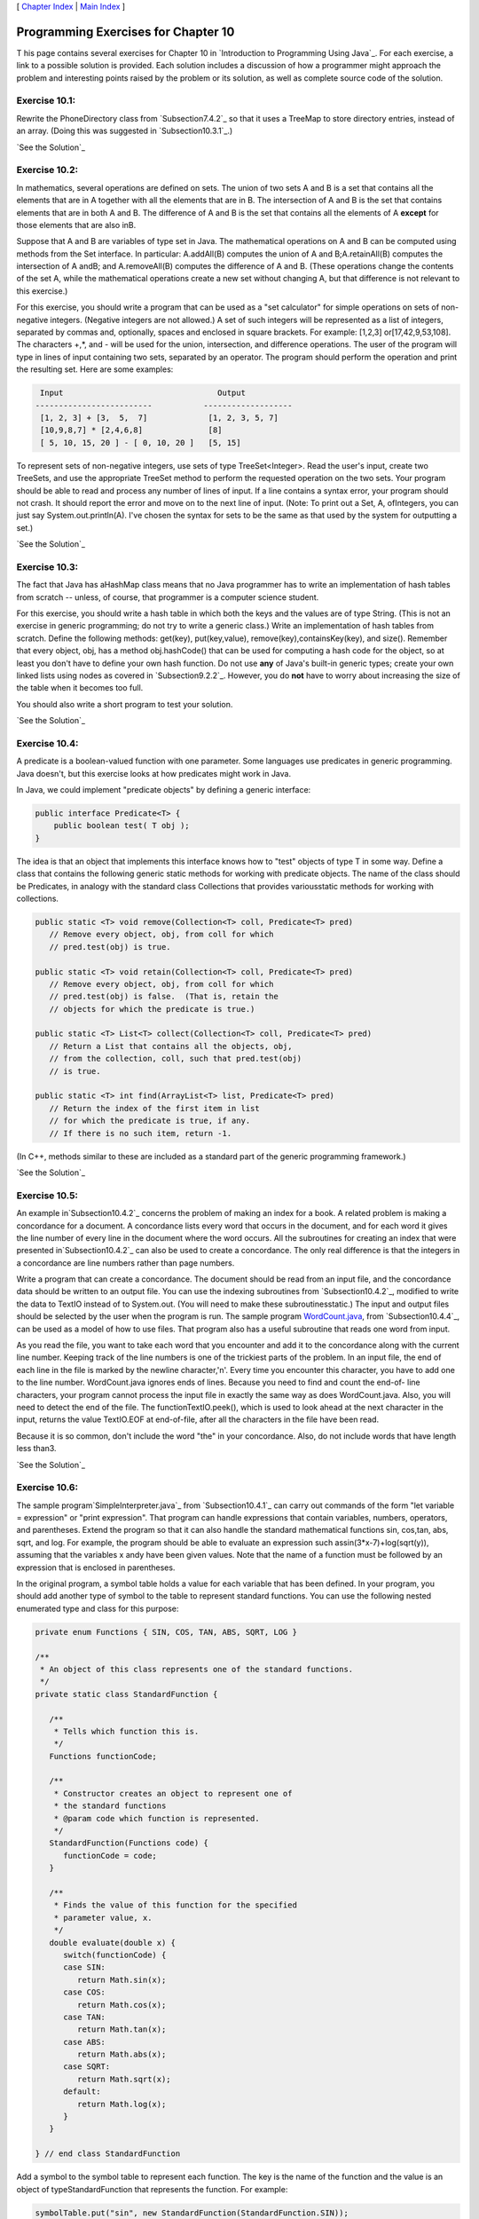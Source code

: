 [ `Chapter Index`_ | `Main Index`_ ]





Programming Exercises for Chapter 10
------------------------------------



T his page contains several exercises for Chapter 10 in `Introduction
to Programming Using Java`_. For each exercise, a link to a possible
solution is provided. Each solution includes a discussion of how a
programmer might approach the problem and interesting points raised by
the problem or its solution, as well as complete source code of the
solution.




Exercise 10.1:
~~~~~~~~~~~~~~

Rewrite the PhoneDirectory class from `Subsection7.4.2`_ so that it
uses a TreeMap to store directory entries, instead of an array. (Doing
this was suggested in `Subsection10.3.1`_.)

`See the Solution`_




Exercise 10.2:
~~~~~~~~~~~~~~

In mathematics, several operations are defined on sets. The union of
two sets A and B is a set that contains all the elements that are in A
together with all the elements that are in B. The intersection of A
and B is the set that contains elements that are in both A and B. The
difference of A and B is the set that contains all the elements of A
**except** for those elements that are also inB.

Suppose that A and B are variables of type set in Java. The
mathematical operations on A and B can be computed using methods from
the Set interface. In particular: A.addAll(B) computes the union of A
and B;A.retainAll(B) computes the intersection of A andB; and
A.removeAll(B) computes the difference of A and B. (These operations
change the contents of the set A, while the mathematical operations
create a new set without changing A, but that difference is not
relevant to this exercise.)

For this exercise, you should write a program that can be used as a
"set calculator" for simple operations on sets of non-negative
integers. (Negative integers are not allowed.) A set of such integers
will be represented as a list of integers, separated by commas and,
optionally, spaces and enclosed in square brackets. For example:
[1,2,3] or[17,42,9,53,108]. The characters +,*, and - will be used for
the union, intersection, and difference operations. The user of the
program will type in lines of input containing two sets, separated by
an operator. The program should perform the operation and print the
resulting set. Here are some examples:


.. code-block:: java

              Input                                 Output
             -------------------------           -------------------
              [1, 2, 3] + [3,  5,  7]             [1, 2, 3, 5, 7]
              [10,9,8,7] * [2,4,6,8]              [8]
              [ 5, 10, 15, 20 ] - [ 0, 10, 20 ]   [5, 15]


To represent sets of non-negative integers, use sets of type
TreeSet<Integer>. Read the user's input, create two TreeSets, and use
the appropriate TreeSet method to perform the requested operation on
the two sets. Your program should be able to read and process any
number of lines of input. If a line contains a syntax error, your
program should not crash. It should report the error and move on to
the next line of input. (Note: To print out a Set, A, ofIntegers, you
can just say System.out.println(A). I've chosen the syntax for sets to
be the same as that used by the system for outputting a set.)

`See the Solution`_




Exercise 10.3:
~~~~~~~~~~~~~~

The fact that Java has aHashMap class means that no Java programmer
has to write an implementation of hash tables from scratch -- unless,
of course, that programmer is a computer science student.

For this exercise, you should write a hash table in which both the
keys and the values are of type String. (This is not an exercise in
generic programming; do not try to write a generic class.) Write an
implementation of hash tables from scratch. Define the following
methods: get(key), put(key,value), remove(key),containsKey(key), and
size(). Remember that every object, obj, has a method obj.hashCode()
that can be used for computing a hash code for the object, so at least
you don't have to define your own hash function. Do not use **any** of
Java's built-in generic types; create your own linked lists using
nodes as covered in `Subsection9.2.2`_. However, you do **not** have
to worry about increasing the size of the table when it becomes too
full.

You should also write a short program to test your solution.

`See the Solution`_




Exercise 10.4:
~~~~~~~~~~~~~~

A predicate is a boolean-valued function with one parameter. Some
languages use predicates in generic programming. Java doesn't, but
this exercise looks at how predicates might work in Java.

In Java, we could implement "predicate objects" by defining a generic
interface:


.. code-block:: java

    public interface Predicate<T> {
        public boolean test( T obj );
    }


The idea is that an object that implements this interface knows how to
"test" objects of type T in some way. Define a class that contains the
following generic static methods for working with predicate objects.
The name of the class should be Predicates, in analogy with the
standard class Collections that provides variousstatic methods for
working with collections.


.. code-block:: java

    public static <T> void remove(Collection<T> coll, Predicate<T> pred)
       // Remove every object, obj, from coll for which
       // pred.test(obj) is true.
       
    public static <T> void retain(Collection<T> coll, Predicate<T> pred)
       // Remove every object, obj, from coll for which
       // pred.test(obj) is false.  (That is, retain the
       // objects for which the predicate is true.)
       
    public static <T> List<T> collect(Collection<T> coll, Predicate<T> pred)
       // Return a List that contains all the objects, obj,
       // from the collection, coll, such that pred.test(obj)
       // is true.
       
    public static <T> int find(ArrayList<T> list, Predicate<T> pred)
       // Return the index of the first item in list
       // for which the predicate is true, if any.
       // If there is no such item, return -1.


(In C++, methods similar to these are included as a standard part of
the generic programming framework.)

`See the Solution`_




Exercise 10.5:
~~~~~~~~~~~~~~

An example in`Subsection10.4.2`_ concerns the problem of making an
index for a book. A related problem is making a concordance for a
document. A concordance lists every word that occurs in the document,
and for each word it gives the line number of every line in the
document where the word occurs. All the subroutines for creating an
index that were presented in`Subsection10.4.2`_ can also be used to
create a concordance. The only real difference is that the integers in
a concordance are line numbers rather than page numbers.

Write a program that can create a concordance. The document should be
read from an input file, and the concordance data should be written to
an output file. You can use the indexing subroutines from
`Subsection10.4.2`_, modified to write the data to TextIO instead of
to System.out. (You will need to make these subroutinesstatic.) The
input and output files should be selected by the user when the program
is run. The sample program `WordCount.java`_, from
`Subsection10.4.4`_, can be used as a model of how to use files. That
program also has a useful subroutine that reads one word from input.

As you read the file, you want to take each word that you encounter
and add it to the concordance along with the current line number.
Keeping track of the line numbers is one of the trickiest parts of the
problem. In an input file, the end of each line in the file is marked
by the newline character,'\n'. Every time you encounter this
character, you have to add one to the line number. WordCount.java
ignores ends of lines. Because you need to find and count the end-of-
line characters, your program cannot process the input file in exactly
the same way as does WordCount.java. Also, you will need to detect the
end of the file. The functionTextIO.peek(), which is used to look
ahead at the next character in the input, returns the value TextIO.EOF
at end-of-file, after all the characters in the file have been read.

Because it is so common, don't include the word "the" in your
concordance. Also, do not include words that have length less than3.

`See the Solution`_




Exercise 10.6:
~~~~~~~~~~~~~~

The sample program`SimpleInterpreter.java`_ from `Subsection10.4.1`_
can carry out commands of the form "let variable = expression" or
"print expression". That program can handle expressions that contain
variables, numbers, operators, and parentheses. Extend the program so
that it can also handle the standard mathematical functions sin,
cos,tan, abs, sqrt, and log. For example, the program should be able
to evaluate an expression such assin(3*x-7)+log(sqrt(y)), assuming
that the variables x andy have been given values. Note that the name
of a function must be followed by an expression that is enclosed in
parentheses.

In the original program, a symbol table holds a value for each
variable that has been defined. In your program, you should add
another type of symbol to the table to represent standard functions.
You can use the following nested enumerated type and class for this
purpose:


.. code-block:: java

    private enum Functions { SIN, COS, TAN, ABS, SQRT, LOG }
    
    /**
     * An object of this class represents one of the standard functions.
     */
    private static class StandardFunction {
    
       /**
        * Tells which function this is.
        */
       Functions functionCode; 
    
       /**
        * Constructor creates an object to represent one of 
        * the standard functions
        * @param code which function is represented.
        */
       StandardFunction(Functions code) {
          functionCode = code;
       }
    
       /**
        * Finds the value of this function for the specified 
        * parameter value, x.
        */
       double evaluate(double x) {
          switch(functionCode) {
          case SIN:
             return Math.sin(x);
          case COS:
             return Math.cos(x);
          case TAN:
             return Math.tan(x);
          case ABS:
             return Math.abs(x);
          case SQRT:
             return Math.sqrt(x);
          default:
             return Math.log(x);
          }
       }
    
    } // end class StandardFunction


Add a symbol to the symbol table to represent each function. The key
is the name of the function and the value is an object of
typeStandardFunction that represents the function. For example:


.. code-block:: java

    symbolTable.put("sin", new StandardFunction(StandardFunction.SIN));


In SimpleInterpreter.java, the symbol table is a map of
typeHashMap<String,Double>. It's not legal to use a StandardFunction
as the value in such a map, so you will have to change the type of the
map. The map has to hold two different types of objects. The easy way
to make this possible is to create a map of type
HashMap<String,Object>. (A better way is to create a general type to
represent objects that can be values in the symbol table, and to
define two subclasses of that class, one to represent variables and
one to represent standard functions, but for this exercise, you should
do it the easy way.)

In your parser, when you encounter a word, you have to be able to tell
whether it's a variable or a standard function. Look up the word in
the symbol table. If the associated object is non-null and is of type
Double, then the word is a variable. If it is of type
StandardFunction, then the word is a function. Remember that you can
test the type of an object using theinstanceof operator. For example:
if (obj instanceof Double)

`See the Solution`_



[ `Chapter Index`_ | `Main Index`_ ]

.. _See the Solution: http://math.hws.edu/javanotes/c10/ex2-ans.html
.. _10.4.2: http://math.hws.edu/javanotes/c10/../c10/s4.html#generics.4.2
.. _10.4.4: http://math.hws.edu/javanotes/c10/../c10/s4.html#generics.4.4
.. _SimpleInterpreter.java: http://math.hws.edu/javanotes/c10/../source/SimpleInterpreter.java
.. _10.4.1: http://math.hws.edu/javanotes/c10/../c10/s4.html#generics.4.1
.. _See the Solution: http://math.hws.edu/javanotes/c10/ex5-ans.html
.. _See the Solution: http://math.hws.edu/javanotes/c10/ex1-ans.html
.. _7.4.2: http://math.hws.edu/javanotes/c10/../c7/s4.html#arrays.4.2
.. _10.3.1: http://math.hws.edu/javanotes/c10/../c10/s3.html#generics.3.1
.. _9.2.2: http://math.hws.edu/javanotes/c10/../c9/s2.html#recursion.2.2
.. _Chapter Index: http://math.hws.edu/javanotes/c10/index.html
.. _See the Solution: http://math.hws.edu/javanotes/c10/ex3-ans.html
.. _WordCount.java: http://math.hws.edu/javanotes/c10/../source/WordCount.java
.. _See the Solution: http://math.hws.edu/javanotes/c10/ex4-ans.html
.. _See the Solution: http://math.hws.edu/javanotes/c10/ex6-ans.html
.. _Main Index: http://math.hws.edu/javanotes/c10/../index.html


